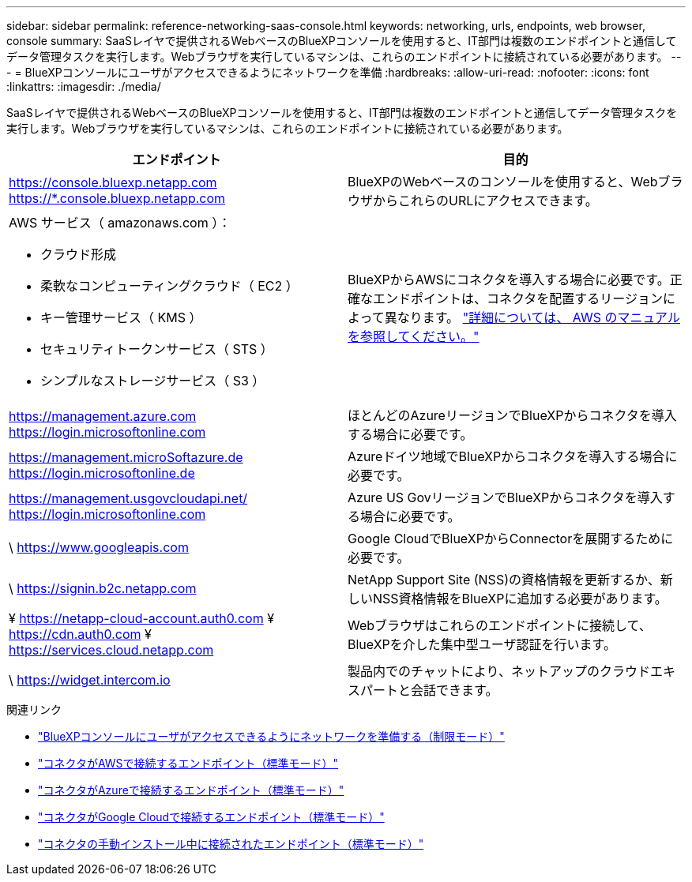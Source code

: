 ---
sidebar: sidebar 
permalink: reference-networking-saas-console.html 
keywords: networking, urls, endpoints, web browser, console 
summary: SaaSレイヤで提供されるWebベースのBlueXPコンソールを使用すると、IT部門は複数のエンドポイントと通信してデータ管理タスクを実行します。Webブラウザを実行しているマシンは、これらのエンドポイントに接続されている必要があります。 
---
= BlueXPコンソールにユーザがアクセスできるようにネットワークを準備
:hardbreaks:
:allow-uri-read: 
:nofooter: 
:icons: font
:linkattrs: 
:imagesdir: ./media/


[role="lead"]
SaaSレイヤで提供されるWebベースのBlueXPコンソールを使用すると、IT部門は複数のエンドポイントと通信してデータ管理タスクを実行します。Webブラウザを実行しているマシンは、これらのエンドポイントに接続されている必要があります。

[cols="2*"]
|===
| エンドポイント | 目的 


| https://console.bluexp.netapp.com https://*.console.bluexp.netapp.com | BlueXPのWebベースのコンソールを使用すると、WebブラウザからこれらのURLにアクセスできます。 


 a| 
AWS サービス（ amazonaws.com ）：

* クラウド形成
* 柔軟なコンピューティングクラウド（ EC2 ）
* キー管理サービス（ KMS ）
* セキュリティトークンサービス（ STS ）
* シンプルなストレージサービス（ S3 ）

| BlueXPからAWSにコネクタを導入する場合に必要です。正確なエンドポイントは、コネクタを配置するリージョンによって異なります。 https://docs.aws.amazon.com/general/latest/gr/rande.html["詳細については、 AWS のマニュアルを参照してください。"^] 


| https://management.azure.com https://login.microsoftonline.com | ほとんどのAzureリージョンでBlueXPからコネクタを導入する場合に必要です。 


| https://management.microSoftazure.de https://login.microsoftonline.de | Azureドイツ地域でBlueXPからコネクタを導入する場合に必要です。 


| https://management.usgovcloudapi.net/ https://login.microsoftonline.com | Azure US GovリージョンでBlueXPからコネクタを導入する場合に必要です。 


| \ https://www.googleapis.com | Google CloudでBlueXPからConnectorを展開するために必要です。 


| \ https://signin.b2c.netapp.com | NetApp Support Site (NSS)の資格情報を更新するか、新しいNSS資格情報をBlueXPに追加する必要があります。 


| ¥ https://netapp-cloud-account.auth0.com ¥ https://cdn.auth0.com ¥ https://services.cloud.netapp.com | Webブラウザはこれらのエンドポイントに接続して、BlueXPを介した集中型ユーザ認証を行います。 


| \ https://widget.intercom.io | 製品内でのチャットにより、ネットアップのクラウドエキスパートと会話できます。 
|===
.関連リンク
* link:task-prepare-restricted-mode.html#prepare-networking-for-user-access-to-bluexp-console["BlueXPコンソールにユーザがアクセスできるようにネットワークを準備する（制限モード）"]
* link:task-set-up-networking-aws.html#endpoints-contacted-for-day-to-day-operations["コネクタがAWSで接続するエンドポイント（標準モード）"]
* link:task-set-up-networking-azure.html#endpoints-contacted-for-day-to-day-operations["コネクタがAzureで接続するエンドポイント（標準モード）"]
* link:task-set-up-networking-google.html#endpoints-contacted-for-day-to-day-operations["コネクタがGoogle Cloudで接続するエンドポイント（標準モード）"]
* link:task-set-up-networking-on-prem.html#endpoints-contacted-during-manual-installation["コネクタの手動インストール中に接続されたエンドポイント（標準モード）"]

